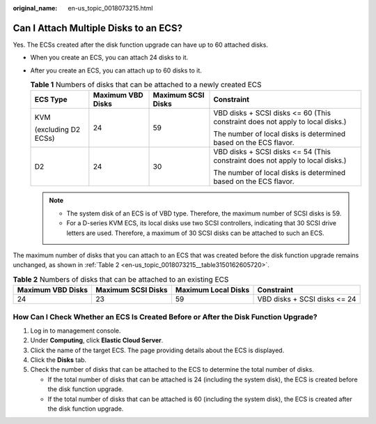 :original_name: en-us_topic_0018073215.html

.. _en-us_topic_0018073215:

Can I Attach Multiple Disks to an ECS?
======================================

Yes. The ECSs created after the disk function upgrade can have up to 60 attached disks.

-  When you create an ECS, you can attach 24 disks to it.
-  After you create an ECS, you can attach up to 60 disks to it.

   .. table:: **Table 1** Numbers of disks that can be attached to a newly created ECS

      +---------------------+-------------------+--------------------+-------------------------------------------------------------------------------+
      | ECS Type            | Maximum VBD Disks | Maximum SCSI Disks | Constraint                                                                    |
      +=====================+===================+====================+===============================================================================+
      | KVM                 | 24                | 59                 | VBD disks + SCSI disks <= 60 (This constraint does not apply to local disks.) |
      |                     |                   |                    |                                                                               |
      | (excluding D2 ECSs) |                   |                    | The number of local disks is determined based on the ECS flavor.              |
      +---------------------+-------------------+--------------------+-------------------------------------------------------------------------------+
      | D2                  | 24                | 30                 | VBD disks + SCSI disks <= 54 (This constraint does not apply to local disks.) |
      |                     |                   |                    |                                                                               |
      |                     |                   |                    | The number of local disks is determined based on the ECS flavor.              |
      +---------------------+-------------------+--------------------+-------------------------------------------------------------------------------+

   .. note::

      -  The system disk of an ECS is of VBD type. Therefore, the maximum number of SCSI disks is 59.
      -  For a D-series KVM ECS, its local disks use two SCSI controllers, indicating that 30 SCSI drive letters are used. Therefore, a maximum of 30 SCSI disks can be attached to such an ECS.

The maximum number of disks that you can attach to an ECS that was created before the disk function upgrade remains unchanged, as shown in :ref:`Table 2 <en-us_topic_0018073215__table3150162605720>`.

.. _en-us_topic_0018073215__table3150162605720:

.. table:: **Table 2** Numbers of disks that can be attached to an existing ECS

   +-------------------+--------------------+---------------------+------------------------------+
   | Maximum VBD Disks | Maximum SCSI Disks | Maximum Local Disks | Constraint                   |
   +===================+====================+=====================+==============================+
   | 24                | 23                 | 59                  | VBD disks + SCSI disks <= 24 |
   +-------------------+--------------------+---------------------+------------------------------+

How Can I Check Whether an ECS Is Created Before or After the Disk Function Upgrade?
------------------------------------------------------------------------------------

#. Log in to management console.
#. Under **Computing**, click **Elastic Cloud Server**.
#. Click the name of the target ECS. The page providing details about the ECS is displayed.
#. Click the **Disks** tab.
#. Check the number of disks that can be attached to the ECS to determine the total number of disks.

   -  If the total number of disks that can be attached is 24 (including the system disk), the ECS is created before the disk function upgrade.
   -  If the total number of disks that can be attached is 60 (including the system disk), the ECS is created after the disk function upgrade.

